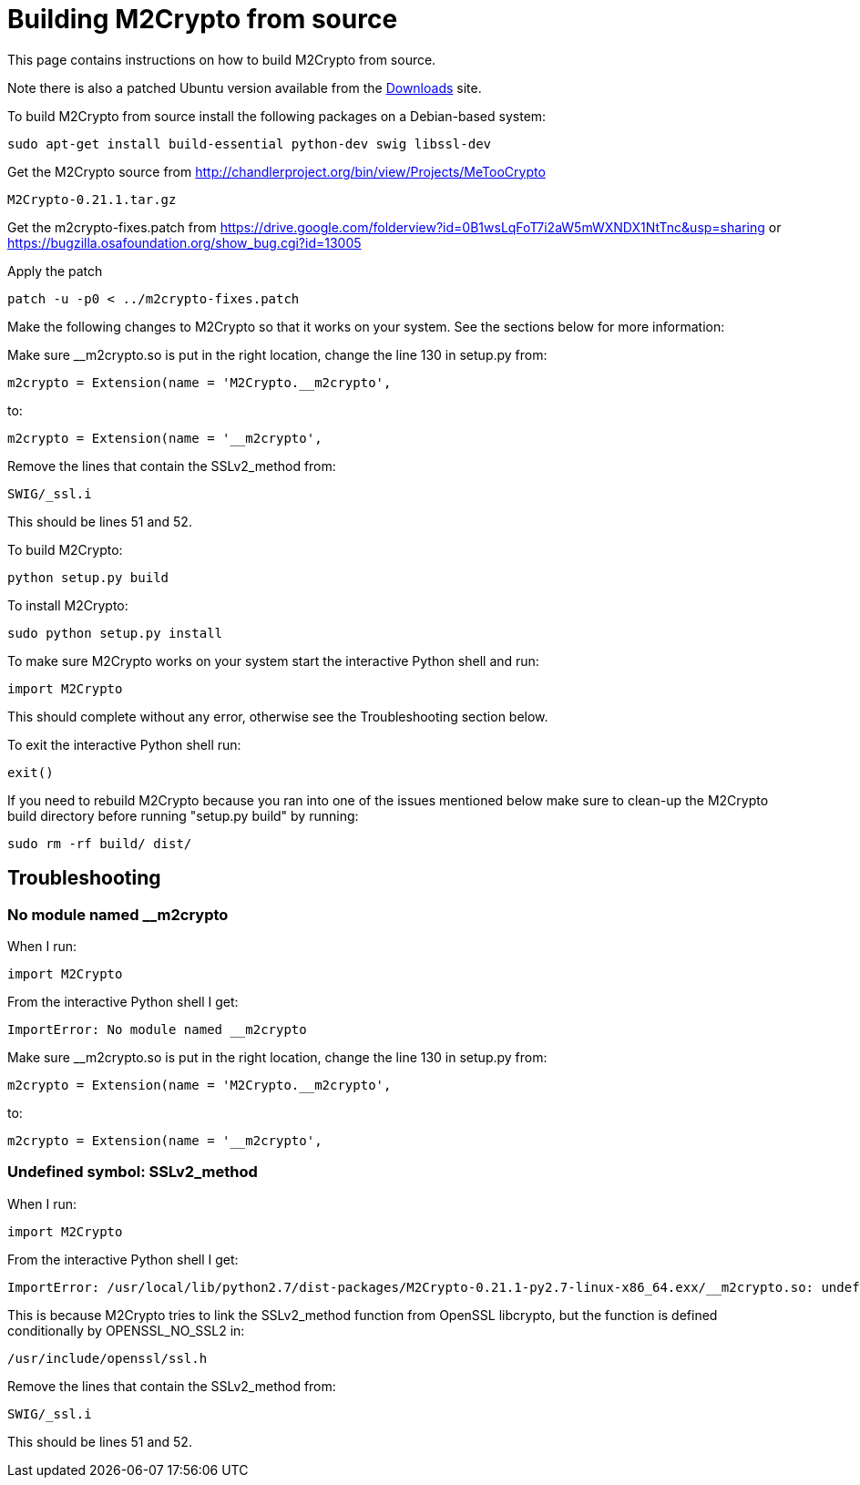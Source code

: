 = Building M2Crypto from source =

This page contains instructions on how to build M2Crypto from source.

Note there is also a patched Ubuntu version available from the link:https://googledrive.com/host/0B1wsLqFoT7i2N3hveC1lSEpHUnM/Current/Dependencies/[Downloads] site.

To build M2Crypto from source install the following packages on a Debian-based system:
---------------------------------------------------------------
sudo apt-get install build-essential python-dev swig libssl-dev
---------------------------------------------------------------

Get the M2Crypto source from http://chandlerproject.org/bin/view/Projects/MeTooCrypto
-------------------------------------------------------
M2Crypto-0.21.1.tar.gz
-------------------------------------------------------

Get the m2crypto-fixes.patch from
https://drive.google.com/folderview?id=0B1wsLqFoT7i2aW5mWXNDX1NtTnc&usp=sharing
or https://bugzilla.osafoundation.org/show_bug.cgi?id=13005

Apply the patch
-------------------------------------------------------
patch -u -p0 < ../m2crypto-fixes.patch
-------------------------------------------------------

Make the following changes to M2Crypto so that it works on your system. See the sections below for more information:

Make sure __m2crypto.so is put in the right location, change the line 130 in setup.py from:
-------------------------------------------------------
m2crypto = Extension(name = 'M2Crypto.__m2crypto',
-------------------------------------------------------

to:
-------------------------------------------------------
m2crypto = Extension(name = '__m2crypto',
-------------------------------------------------------

Remove the lines that contain the SSLv2_method from:
-------------------------------------------------------
SWIG/_ssl.i
-------------------------------------------------------

This should be lines 51 and 52.

To build M2Crypto:
-------------------------------------------------------
python setup.py build
-------------------------------------------------------

To install M2Crypto:
-------------------------------------------------------
sudo python setup.py install
-------------------------------------------------------

To make sure M2Crypto works on your system start the interactive Python shell and run:
-------------------------------------------------------
import M2Crypto
-------------------------------------------------------

This should complete without any error, otherwise see the Troubleshooting section below.

To exit the interactive Python shell run:
-------------------------------------------------------
exit()
-------------------------------------------------------

If you need to rebuild M2Crypto because you ran into one of the issues mentioned below make sure to clean-up the M2Crypto build directory before running "setup.py build" by running:
-------------------------------------------------------
sudo rm -rf build/ dist/
-------------------------------------------------------

==  Troubleshooting ==
=== No module named __m2crypto ===
When I run:
-------------------------------------------------------
import M2Crypto
-------------------------------------------------------

From the interactive Python shell I get:
-------------------------------------------------------
ImportError: No module named __m2crypto
-------------------------------------------------------

Make sure __m2crypto.so is put in the right location, change the line 130 in setup.py from:
-------------------------------------------------------
m2crypto = Extension(name = 'M2Crypto.__m2crypto',
-------------------------------------------------------

to:
-------------------------------------------------------
m2crypto = Extension(name = '__m2crypto',
-------------------------------------------------------

=== Undefined symbol: SSLv2_method ===
When I run:
-------------------------------------------------------
import M2Crypto
-------------------------------------------------------

From the interactive Python shell I get:
-------------------------------------------------------
ImportError: /usr/local/lib/python2.7/dist-packages/M2Crypto-0.21.1-py2.7-linux-x86_64.exx/__m2crypto.so: undefined symbol: SSLv2_method
-------------------------------------------------------

This is because M2Crypto tries to link the SSLv2_method function from OpenSSL libcrypto, but the function is defined conditionally by OPENSSL_NO_SSL2 in:
-------------------------------------------------------
/usr/include/openssl/ssl.h
-------------------------------------------------------

Remove the lines that contain the SSLv2_method from:
-------------------------------------------------------
SWIG/_ssl.i
-------------------------------------------------------

This should be lines 51 and 52.
